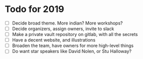* Todo for 2019
- [ ] Decide broad theme. More indian? More workshops?
- [ ] Decide organizers, assign owners, invite to slack
- [ ] Make a private vault repository on gitlab, with all the secrets
- [ ] Have a decent website, and illustrations
- [ ] Broaden the team, have owners for more high-level things
- [ ] Do want star speakers like David Nolen, or Stu Halloway?
